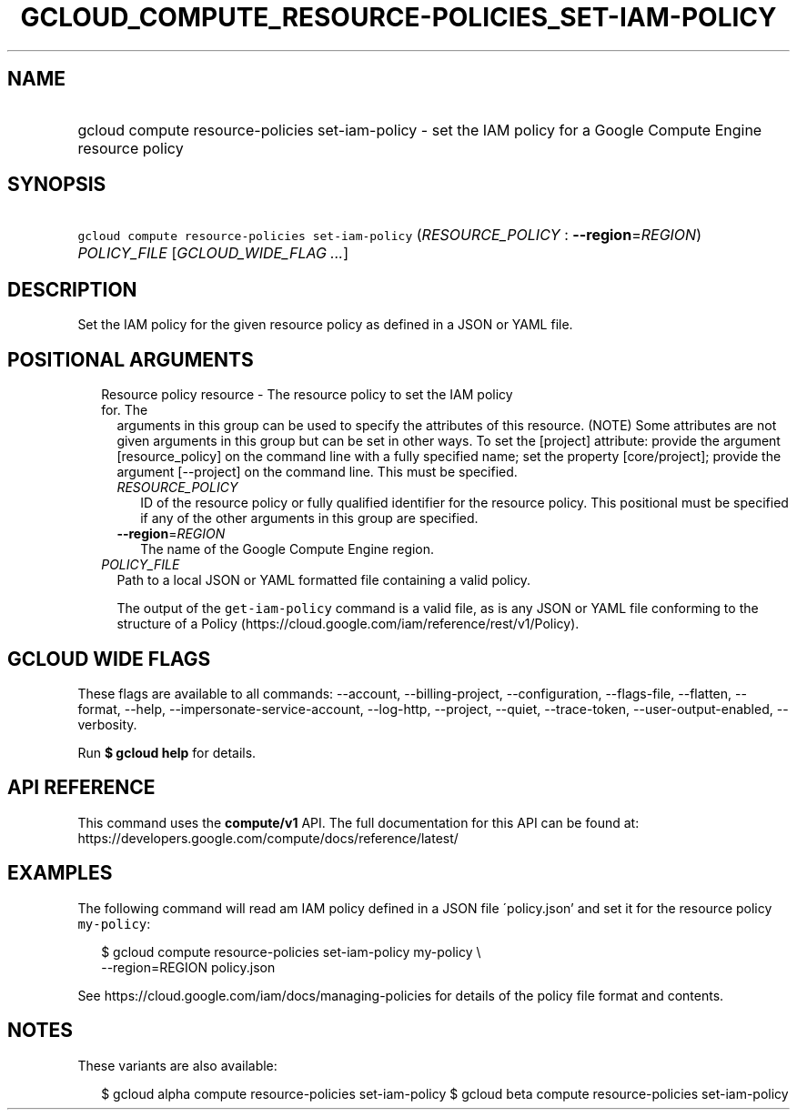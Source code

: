 
.TH "GCLOUD_COMPUTE_RESOURCE\-POLICIES_SET\-IAM\-POLICY" 1



.SH "NAME"
.HP
gcloud compute resource\-policies set\-iam\-policy \- set the IAM policy for a Google Compute Engine resource policy



.SH "SYNOPSIS"
.HP
\f5gcloud compute resource\-policies set\-iam\-policy\fR (\fIRESOURCE_POLICY\fR\ :\ \fB\-\-region\fR=\fIREGION\fR) \fIPOLICY_FILE\fR [\fIGCLOUD_WIDE_FLAG\ ...\fR]



.SH "DESCRIPTION"

Set the IAM policy for the given resource policy as defined in a JSON or YAML
file.



.SH "POSITIONAL ARGUMENTS"

.RS 2m
.TP 2m

Resource policy resource \- The resource policy to set the IAM policy for. The
arguments in this group can be used to specify the attributes of this resource.
(NOTE) Some attributes are not given arguments in this group but can be set in
other ways. To set the [project] attribute: provide the argument
[resource_policy] on the command line with a fully specified name; set the
property [core/project]; provide the argument [\-\-project] on the command line.
This must be specified.

.RS 2m
.TP 2m
\fIRESOURCE_POLICY\fR
ID of the resource policy or fully qualified identifier for the resource policy.
This positional must be specified if any of the other arguments in this group
are specified.

.TP 2m
\fB\-\-region\fR=\fIREGION\fR
The name of the Google Compute Engine region.

.RE
.sp
.TP 2m
\fIPOLICY_FILE\fR
Path to a local JSON or YAML formatted file containing a valid policy.

The output of the \f5get\-iam\-policy\fR command is a valid file, as is any JSON
or YAML file conforming to the structure of a Policy
(https://cloud.google.com/iam/reference/rest/v1/Policy).


.RE
.sp

.SH "GCLOUD WIDE FLAGS"

These flags are available to all commands: \-\-account, \-\-billing\-project,
\-\-configuration, \-\-flags\-file, \-\-flatten, \-\-format, \-\-help,
\-\-impersonate\-service\-account, \-\-log\-http, \-\-project, \-\-quiet,
\-\-trace\-token, \-\-user\-output\-enabled, \-\-verbosity.

Run \fB$ gcloud help\fR for details.



.SH "API REFERENCE"

This command uses the \fBcompute/v1\fR API. The full documentation for this API
can be found at: https://developers.google.com/compute/docs/reference/latest/



.SH "EXAMPLES"

The following command will read am IAM policy defined in a JSON file
\'policy.json' and set it for the resource policy \f5my\-policy\fR:

.RS 2m
$ gcloud compute resource\-policies set\-iam\-policy my\-policy \e
    \-\-region=REGION policy.json
.RE

See https://cloud.google.com/iam/docs/managing\-policies for details of the
policy file format and contents.



.SH "NOTES"

These variants are also available:

.RS 2m
$ gcloud alpha compute resource\-policies set\-iam\-policy
$ gcloud beta compute resource\-policies set\-iam\-policy
.RE

